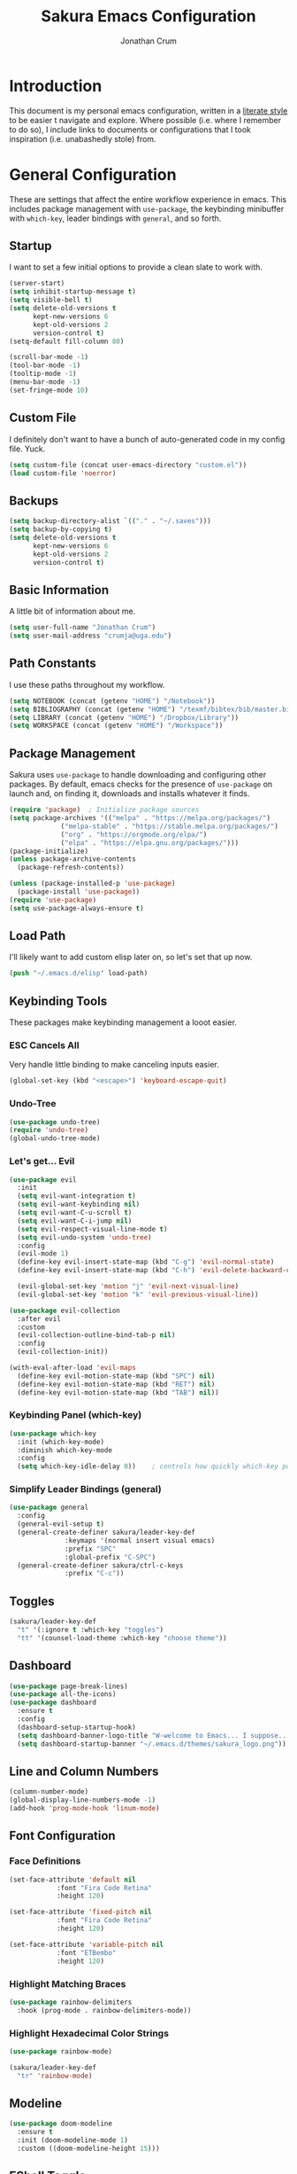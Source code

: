 #+TITLE:  Sakura Emacs Configuration
#+AUTHOR: Jonathan Crum
#+EMAIL:  crumja@uga.edu

* Introduction
This document is my personal emacs configuration, written in a [[http://www.orgmode.org][literate style]] to be easier t navigate and explore. Where possible (i.e. where I remember to do so), I include links to documents or configurations that I took inspiration (i.e. unabashedly stole) from.

* General Configuration
These are settings that affect the entire workflow experience in emacs. This includes package management with =use-package=, the keybinding minibuffer with =which-key=, leader bindings with =general=, and so forth.

** Startup
I want to set a few initial options to provide a clean slate to work with.

#+BEGIN_SRC emacs-lisp :tangle "./init.el"
(server-start)
(setq inhibit-startup-message t)
(setq visible-bell t)
(setq delete-old-versions t
      kept-new-versions 6
      kept-old-versions 2
      version-control t)
(setq-default fill-column 80)

(scroll-bar-mode -1)
(tool-bar-mode -1)
(tooltip-mode -1)
(menu-bar-mode -1)
(set-fringe-mode 10)
#+END_SRC

** Custom File
I definitely don't want to have a bunch of auto-generated code in my config file. Yuck.

#+BEGIN_SRC emacs-lisp :tangle "./init.el"
(setq custom-file (concat user-emacs-directory "custom.el"))
(load custom-file 'noerror)
#+END_SRC

** Backups
#+begin_src emacs-lisp :tangle "./init.el"
(setq backup-directory-alist `(("." . "~/.saves")))
(setq backup-by-copying t)
(setq delete-old-versions t
      kept-new-versions 6
      kept-old-versions 2
      version-control t)
#+end_src

** Basic Information
A little bit of information about me.

#+BEGIN_SRC emacs-lisp :tangle "./init.el"
(setq user-full-name "Jonathan Crum")
(setq user-mail-address "crumja@uga.edu")
#+END_SRC

** Path Constants
I use these paths throughout my workflow.

#+BEGIN_SRC emacs-lisp :tangle "./init.el"
(setq NOTEBOOK (concat (getenv "HOME") "/Notebook"))
(setq BIBLIOGRAPHY (concat (getenv "HOME") "/texmf/bibtex/bib/master.bib"))
(setq LIBRARY (concat (getenv "HOME") "/Dropbox/Library"))
(setq WORKSPACE (concat (getenv "HOME") "/Workspace"))
#+END_SRC

** Package Management
Sakura uses =use-package= to handle downloading and configuring other packages. By default, emacs checks for the presence of =use-package= on launch and, on finding it, downloads and installs whatever it finds.

#+BEGIN_SRC emacs-lisp :tangle "./init.el"
(require 'package)  ; Initialize package sources
(setq package-archives '(("melpa" . "https://melpa.org/packages/")
			 ("melpa-stable" . "https://stable.melpa.org/packages/")
			 ("org" . "https://orgmode.org/elpa/")
			 ("elpa" . "https://elpa.gnu.org/packages/")))
(package-initialize)
(unless package-archive-contents
  (package-refresh-contents))

(unless (package-installed-p 'use-package)
  (package-install 'use-package))
(require 'use-package)
(setq use-package-always-ensure t)
#+END_SRC

** Load Path
I'll likely want to add custom elisp later on, so let's set that up now.

#+BEGIN_SRC emacs-lisp :tangle "./init.el"
(push "~/.emacs.d/elisp" load-path)
#+END_SRC

** Keybinding Tools
These packages make keybinding management a looot easier.

*** ESC Cancels All
Very handle little binding to make canceling inputs easier.

#+BEGIN_SRC emacs-lisp :tangle "./init.el"
(global-set-key (kbd "<escape>") 'keyboard-escape-quit)
#+END_SRC

*** Undo-Tree
#+BEGIN_SRC emacs-lisp :tangle "./init.el"
(use-package undo-tree)
(require 'undo-tree)
(global-undo-tree-mode)
#+END_SRC

*** Let's get... Evil
#+BEGIN_SRC emacs-lisp :tangle "./init.el"
(use-package evil
  :init
  (setq evil-want-integration t)
  (setq evil-want-keybinding nil)
  (setq evil-want-C-u-scroll t)
  (setq evil-want-C-i-jump nil)
  (setq evil-respect-visual-line-mode t)
  (setq evil-undo-system 'undo-tree)
  :config
  (evil-mode 1)
  (define-key evil-insert-state-map (kbd "C-g") 'evil-normal-state)
  (define-key evil-insert-state-map (kbd "C-h") 'evil-delete-backward-char-and-join)

  (evil-global-set-key 'motion "j" 'evil-next-visual-line)
  (evil-global-set-key 'motion "k" 'evil-previous-visual-line))

(use-package evil-collection
  :after evil
  :custom
  (evil-collection-outline-bind-tab-p nil)
  :config
  (evil-collection-init))

(with-eval-after-load 'evil-maps
  (define-key evil-motion-state-map (kbd "SPC") nil)
  (define-key evil-motion-state-map (kbd "RET") nil)
  (define-key evil-motion-state-map (kbd "TAB") nil))
#+END_SRC

*** Keybinding Panel (which-key)
#+BEGIN_SRC emacs-lisp :tangle "./init.el"
(use-package which-key
  :init (which-key-mode)
  :diminish which-key-mode
  :config
  (setq which-key-idle-delay 0))	; controls how quickly which-key pops up
#+END_SRC

*** Simplify Leader Bindings (general)
#+BEGIN_SRC emacs-lisp :tangle "./init.el"
(use-package general
  :config
  (general-evil-setup t)
  (general-create-definer sakura/leader-key-def
			  :keymaps '(normal insert visual emacs)
			  :prefix "SPC"
			  :global-prefix "C-SPC")
  (general-create-definer sakura/ctrl-c-keys
			  :prefix "C-c"))
#+END_SRC

** Toggles
#+BEGIN_SRC emacs-lisp :tangle "./init.el"
(sakura/leader-key-def 
  "t" '(:ignore t :which-key "toggles")
  "tt" '(counsel-load-theme :which-key "choose theme"))
#+END_SRC

** Dashboard
#+BEGIN_SRC emacs-lisp :tangle "./init.el"
(use-package page-break-lines)
(use-package all-the-icons)
(use-package dashboard
  :ensure t
  :config
  (dashboard-setup-startup-hook)
  (setq dashboard-banner-logo-title "W-welcome to Emacs... I suppose...")
  (setq dashboard-startup-banner "~/.emacs.d/themes/sakura_logo.png"))
#+END_SRC

** Line and Column Numbers
#+BEGIN_SRC emacs-lisp :tangle "./init.el"
(column-number-mode)
(global-display-line-numbers-mode -1)
(add-hook 'prog-mode-hook 'linum-mode)
#+END_SRC

** Font Configuration
*** Face Definitions
#+BEGIN_SRC emacs-lisp :tangle "./init.el"
(set-face-attribute 'default nil 
		    :font "Fira Code Retina"
		    :height 120)

(set-face-attribute 'fixed-pitch nil
		    :font "Fira Code Retina"
		    :height 120)

(set-face-attribute 'variable-pitch nil
		    :font "ETBembo"
		    :height 120)
#+END_SRC

*** Highlight Matching Braces
#+BEGIN_SRC emacs-lisp :tangle "./init.el"
(use-package rainbow-delimiters
  :hook (prog-mode . rainbow-delimiters-mode))
#+END_SRC

*** Highlight Hexadecimal Color Strings
#+begin_src emacs-lisp :tangle "./init.el"
(use-package rainbow-mode)

(sakura/leader-key-def
  "tr" 'rainbow-mode)
#+end_src

** Modeline
#+BEGIN_SRC emacs-lisp :tangle "./init.el"
(use-package doom-modeline
  :ensure t
  :init (doom-modeline-mode 1)
  :custom ((doom-modeline-height 15)))
#+END_SRC

** EShell Toggle
#+BEGIN_SRC emacs-lisp :tangle "./init.el"
(use-package eshell-toggle
  :bind ("C-`" . eshell-toggle)
  :custom
  (eshell-toggle-size-fraction 3)
  (eshell-toggle-use-projectile-root t)
  (eshell-toggle-run-command nil))
#+END_SRC

** File Browsing
*** Better Completions with Ivy
I use Ivy, Counsel, and Swiper to navigate around files, buffer, and projects. Here are some workflow notes that have helped me:

- While in an Ivy minibuffer, you can search within the current results by using =S-Space=.
- To quickly jump to an item in the minibuffer, use =C-'= to get Avy line jump keys.
- To see actions for the selected minibuffer item, use =M-o= and then press the action's key.
- Use =C-c C-o= to open =ivy-occur= which opens the search results within a separate buffer. From there you can click any item to perform the ivy action.

#+BEGIN_SRC emacs-lisp :tangle "./init.el"
(use-package ivy
  :diminish			; suppresses minor mode on modeline
  :bind (("C-s" . swiper)	; allows fuzzy searching within current buffer
	 :map ivy-minibuffer-map
	 ("TAB" . ivy-alt-done)
	 ("C-l" . ivy-alt-done)
	 ("C-j" . ivy-next-line)
	 ("C-k" . ivy-previous-line)
	 :map ivy-switch-buffer-map
	 ("C-k" . ivy-previous-line)
	 ("C-l" . ivy-done)
	 ("C-d" . ivy-switch-buffer-kill)
	 :map ivy-reverse-i-search-map
	 ("C-k" . ivy-previous-line)
	 ("C-d" . ivy-reverse-i-search-kill))
  :config
  (setq ivy-use-selectable-prompt t)
  (ivy-mode 1))

(use-package ivy-rich
  :init
  (ivy-rich-mode 1))

(use-package counsel
  :bind (("M-x" . counsel-M-x)
	 ("C-x b" . counsel-ibuffer)
	 ("C-x C-f" . counsel-find-file)
	 :map minibuffer-local-map
	 ("C-r" . 'counsel-minibuffer-history)))

(sakura/leader-key-def
  "SPC" '(counsel-find-file :which-key "find file")) 
#+END_SRC

** Window Management
*** Window Selection (ace-window)
#+BEGIN_SRC emacs-lisp :tangle "./init.el"
(use-package ace-window
  :bind (("M-o" . ace-window))
  :config
  (setq aw-keys '(?h ?j ?k ?l)))
#+END_SRC

*** Keybindings
#+BEGIN_SRC emacs-lisp :tangle "./init.el"
(sakura/leader-key-def 
  "w" '(:ignore t :which-key "windows")
  "w-" 'split-window-vertically
  "w/" 'split-window-horizontally
  "wd" 'delete-window
  "wh" 'evil-window-left
  "wl" 'evil-window-right
  "wk" 'evil-window-up
  "wj" 'evil-window-down)

(sakura/leader-key-def
  "o" '(:ignore t :which-key "open")
  "of" 'make-frame)
#+END_SRC

** Buffer Management
#+BEGIN_SRC emacs-lisp :tangle "./init.el"
(sakura/leader-key-def
  "b" '(:ignore t :which-key "buffer")
  "bb" '(switch-to-buffer :which-key "switch-to-buffer")
  "bd" '(kill-buffer :which-key "kill-buffer"))
#+END_SRC

** Bookmarks
#+BEGIN_SRC emacs-lisp :tangle "./init.el"
(sakura/leader-key-def
  "C-m" '(:ignore t :which-key "bookmarks")
  "C-m n" '(bookmark-set :which-key "bookmark-set")
  "C-m d" '(bookmark-delete :which-key "bookmark-delete")
  "C-m C-m" '(bookmark-bmenu-list :which-key "bookmark-list"))
#+END_SRC

* Package Configuration
*** Notebook Keybinding
#+BEGIN_SRC emacs-lisp :tangle "./init.el"
(sakura/leader-key-def
  "n" '(:ignore t :which-key "notebook")
  "nb" '(:ignore t :which-key "bibtex"))
#+END_SRC

** General
*** Version Control (magit)
*** Project Management (projectile)
#+BEGIN_SRC emacs-lisp :tangle "./init.el"
(use-package projectile
  :diminish projectile-mode
  :config (projectile-mode)
  :bind-keymap
  ("C-c p" . projectile-command-map)
  :init
  (when (file-directory-p "~/Workspace")
    (setq projectile-project-search-path '("~/Workspace")))
  (setq projectile-switch-project-action #'projectile-dired))

(use-package counsel-projectile
  :after projectile)

(sakura/leader-key-def
  "p"  '(:ignore t :which-key "projectile")
  "pf" '(counsel-projectile-find-file :which-key "find file")
  "pp" '(projectile-switch-project :which-key "switch project")
  "ps" '(projectile-switch-open-project :which-key "switch open project")
  "pt" '(projectile-find-tag :which-key "find tag"))
#+END_SRC

*** Neotree
#+begin_src emacs-lisp :tangle "./init.el"
(use-package neotree)
(setq neo-theme (if (display-graphic-p) 'icons 'arrow))
(setq neo-window-fixed-size nil
      neo-window-width 15)
(add-hook 'neo-after-create-hook
	  (lambda (&rest _) (display-line-numbers-mode -1)))

(sakura/leader-key-def
  "t`" '(neotree-toggle :which-key "neotree"))
#+end_src

*** Org-Mode
**** General Configuration
#+BEGIN_SRC emacs-lisp :tangle "./init.el"
(defun sakura/org-mode-setup ()
  (org-indent-mode)
  (auto-fill-mode 0)
  (visual-line-mode 1)
  (setq evil-auto-indent nil))

(use-package org
  :defer t
  :hook (org-mode . sakura/org-mode-setup)
  :config
  (setq org-hide-emphasis-markers t
	org-src-fontify-natively t
	org-src-tab-acts-natively t
	org-edit-src-content-indentation 0
	org-hide-block-startup nil
	org-src-preserve-indentation nil
	org-startup-folded t
	org-cycle-separator-lines 2
	org-directory NOTEBOOK
	org-return-follows-link t
	org-support-shift-select t)

  (setq org-refile-targets '((nil :maxlevel . 3)
			     (org-agenda-files :maxlevel . 3)))
  (setq org-outline-path-complete-in-steps nil)
  (setq org-refile-use-outline-path t)

  (setq org-todo-keywords
	'((sequence "TODO" "DOING" "PAUSED" "|" "DONE" "CANCELLED")
	  (sequence "NOTE" "PROJECT" "|" "TO ARCHIVE")))

  (setq org-capture-templates
	'(("n" "Note" entry (file+headline "~/Notebook/index.org" "INBOX")
	   "* NOTE  %?\n" :empty-lines 1)
	  ("b" "Bib Entry" entry (file+headline "~/Notebook/bibliography.org" "UNSORTED")
	   "*  %?\n" :empty-lines 1)
	  ("o" "Link capture" entry
	   (file+headline "~/Notebook/org-linkz/Linkz.org" "INBOX")
	   "* %a %U"
	   :immediate-finish t)))

  (setq org-protocol-default-template-key "o")
  (evil-define-key '(normal insert visual) org-mode-map (kbd "C-j") 'org-next-visible-heading)
  (evil-define-key '(normal insert visual) org-mode-map (kbd "C-k") 'org-previous-visible-heading)

  (evil-define-key '(normal insert visual) org-mode-map (kbd "M-j") 'org-metadown)
  (evil-define-key '(normal insert visual) org-mode-map (kbd "M-k") 'org-metaup))

(use-package org-bullets
  :after org
  :hook (org-mode . org-bullets-mode)
  :custom
  (org-bullets-bullet-list '(" ")))
;;  (org-bullets-bullet-list '("☰" "☷" "☵" "☲" "☳" "☴" "☶" "☱")))

(require 'org-indent)

(font-lock-add-keywords 'org-mode
                        '(("^ *\\([-]\\) "
			   (0 (prog1 () (compose-region (match-beginning 1) (match-end 1) "•"))))))

(setq org-format-latex-options (plist-put org-format-latex-options :scale 1.4))

(sakura/leader-key-def
  "l" '(:ignore t :which-key "links")
  "ll" '(org-store-link :which-key "org-store-link")
  "li" '(org-insert-link :which-key "org-insert-link")
  "lI" '(org-insert-all-links :which-key "org-insert-all-links")
  "c"  '(:ignore t :which-key "capture")
  "cc" '(org-capture :which-key "org-capture"))
#+END_SRC

**** Org-Agenda
***** Basic Setup
#+BEGIN_SRC emacs-lisp :tangle "./init.el"
(setq org-agenda-files '("~/Notebook"))
(setq org-agenda-format-date 
      (lambda (date) (concat "\n"
			     (make-string (window-width) 9472)
			     "\n"
			     (org-agenda-format-date-aligned date))))
#+END_SRC

***** Agenda Views
#+BEGIN_SRC emacs-lisp :tangle "./init.el"
(setq org-agenda-custom-commands
      '(("c" "Simple agenda view"
	 ((tags "PRIORITY=\"A\""
		((org-agenda-skip-function '(org-agenda-skip-entry-if 'todo 'done))
		 (org-agenda-overriding-header "High-priority unfinished tasks:")))
	  (agenda "" ((org-agenda-ndays 1)))
	  (alltodo ""
		   ((org-agenda-skip-function '(or
						(sakura/org-skip-subtree-if-habit)
						(sakura/org-skip-subtree-if-priority ?A)
						(org-agenda-skip-if nil '(scheduled deadline))))
		    (org-agenda-overridding-header "\n\nALL normal priority tasks:"))))
	 ((org-agenda-block-separator "------------------------------------------")))))
#+END_SRC

***** Custom Function Definitions
#+BEGIN_SRC emacs-lisp :tangle "./init.el"
(defun sakura/org-skip-subtree-if-priority (priority)
  "Skip an agenda subtree if it has a priority of PRIORITY.

PRIORITY may be one of the characters ?A, ?B or ?C."
  (let ((subtree-end (save-excursion (org-end-of-subtree t)))
	(pri-value (* 1000 (- org-lowest-priority priority)))
	(pri-current (org-get-priority (thing-at-point 'line t))))
    (if (= pri-value pri-current)
	subtree-end
      nil)))
		   
(defun sakura/org-skip-subtree-if-habit ()
  "Skip an agenda entry if it has a style property equal to \"habit\"."
  (let ((subtree-end (save-excursion (org-end-of-subtree t))))
    (if (string= (org-entry-get nil "STYLE") "habit")
	subtree-end
      nil)))
#+END_SRC

***** Keybindings
#+BEGIN_SRC emacs-lisp :tangle "./init.el"
(sakura/leader-key-def
  "na" '(org-agenda :which-key "agenda"))
#+END_SRC

**** Org-Journal
#+BEGIN_SRC emacs-lisp :tangle "./init.el"
(defun sakura/org-path (path)
  (expand-file-name path org-directory))

(setq org-journal-dir (sakura/org-path "Journal/"))

(defun sakura/get-todays-journal-file-name ()
  "Gets the journal file for today's date."
  (interactive)
  (let* ((journal-file-name
         (expand-file-name
          (format-time-string "%Y/%Y-%2m-%B.org")
          org-journal-dir))
         (journal-year-dir (file-name-directory journal-file-name)))
        (if (not (file-directory-p journal-year-dir))
                (make-directory journal-year-dir))
        journal-file-name))

(use-package org-journal
  :defer t
  :ensure t
  :custom
  (org-journa-file-type 'daily)
  (org-journal-date-format "%B %d, %Y - %A")
  (org-journal-dir "~/Notebook/Journal/")
  (org-journal-time-format "%-l:%M %p - ")
  (org-journal-file-format "%Y-%m-%d.org")
  (org-journal-enable-agenda-integration t))

(sakura/leader-key-def
  "j" '(:ignore t :which-key "journal")
  "jj" '(org-journal-new-entry :which-key "new entry"))
#+END_SRC

*** Org-Linkz
#+begin_src emacs-lisp :tangle "./init.el"
(setq org-html-validation-link nil)
(require 'org-protocol)
#+end_src

*** Org-Babel
#+begin_src emacs-lisp :tangle "./init.el" 
(org-babel-do-load-languages
 'org-babel-load-languages
 '(
   (dot . t)
   (python .t)))
#+end_src

*** Yasnippet
#+begin_src emacs-lisp :tangle "./init.el"
(use-package yasnippet
  :ensure t)
(setq yas-snippet-dirs '("~/.emacs.d/snippets"))
(yas-global-mode 1)
#+end_src

** Research
*** Helm-BibTeX
#+BEGIN_SRC emacs-lisp :tangle "./init.el"
(use-package helm-bibtex
  :defer t
  :config 
  (setq bibtex-completion-bibliography BIBLIOGRAPHY)
  (setq bibtex-completion-library-path LIBRARY)
  (setq bibtex-completion-pdf-field "File")
  (setq bibtex-completion-notes-path NOTEBOOK)
  (setq bibtex-completion-display-formats 
	'((article       . "${=has-pdf=:1}${=has-note=:1} ${=type=:3} ${year:4} ${author:36} ${title:80} ${journal:30}")
	  (inbook        . "${=has-pdf=:1}${=has-note=:1} ${=type=:3} ${year:4} ${author:36} ${title:80} Chapter ${chapter:26}")
	  (incollection  . "${=has-pdf=:1}${=has-note=:1} ${=type=:3} ${year:4} ${author:36} ${title:80} ${booktitle:30}")
	  (inproceedings . "${=has-pdf=:1}${=has-note=:1} ${=type=:3} ${year:4} ${author:36} ${title:80} ${booktitle:30}")
	  (t             . "${=has-pdf=:1}${=has-note=:1} ${=type=:3} ${year:4} ${author:36} ${title:80}")))
  (setq bibtex-completion-notes-template-multiple-files
        (concat
         "#+TITLE: ${title}\n"
         "#+ROAM_KEY: cite:${=key=}\n"
         "* TODO Notes\n"
         ":PROPERTIES:\n"
         ":Custom_ID: ${=key=}\n"
         ":NOTER_DOCUMENT: %(orb-process-file-field \"${=key=}\")\n"
         ":AUTHOR: ${author-abbrev}\n"
         ":JOURNAL: ${journaltitle}\n"
         ":DATE: ${date}\n"
         ":YEAR: ${year}\n"
         ":DOI: ${doi}\n"
         ":URL: ${url}\n"
         ":END:")))
#+END_SRC

*** Helm-Swoop
#+BEGIN_SRC emacs-lisp :tangle "./init.el"
(use-package helm-swoop)

(sakura/leader-key-def
  "s" '(:ignore t :which-key "search")
  "ss" '(helm-swoop :which-key "swoop")
  "sa" '(helm-multi-swoop-all :which-key "swoop all the things")
  "sp" '(helm-multi-swoop-projectile :which-key "swoop project")
  "so" '(helm-multi-swoop-org :which-key "swoop org")
  "sc" '(helm-multi-swoop-current-mode :which-key "swoop same as current"))

;; Note: I need to figure out how to make C-j and C-k work in the occur buffer.
#+END_SRC

*** Org-Noter
#+BEGIN_SRC emacs-lisp :tangle "./init.el"
(use-package org-noter
  :after (:any org pdf-view)
  :config
  (setq org-noter-notes-window-location 'other-frame)
  (setq org-noter-always-create-frame nil)
  (setq org-noter-hide-other nil)
  (setq org-noter-notes-search-path '("~/Notebook")))

(sakura/leader-key-def 
  "nn" '(:ignore t :which-key "noter")
  "nnn" '(org-noter :which-key "org-noter")
  "nni" '(org-noter-insert-note :which-key "insert note")
  "nnI" '(org-noter-insert-precise-note :which-key "insert note precise"))
#+END_SRC

*** Org-Ref
#+BEGIN_SRC emacs-lisp :tangle "./init.el"
(use-package org-ref
  :after (:any org org-noter org-roam)
  :config
  (setq reftex-default-bibliography BIBLIOGRAPHY)

  (setq org-ref-bibliography-notes "~/Notebook/index.org")
  (setq org-ref-default-bibliography '("~/texmf/bibtex/bib/master.bib"))
  (setq org-ref-pdf-directory "~/Dropbox/Library")
  (setq org-ref-completion-library 'helm-bibtex)
  (setq org-ref-get-pdf-filename-function 'org-ref-get-pdf-filename-helm-bibtex)
  (setq org-ref-note-title-format "* TODO %y - %t\n :PROPERTIES:\n  :Custom_ID: %k\n  :NOTER_DOCUMENT: %F\n :ROAM_KEY: cite:%k\n  :AUTHOR: %9a\n  :JOURNAL: %j\n  :YEAR: %y\n  :VOLUME: %v\n  :PAGES: %p\n  :DOI: %D\n  :URL: %U\n :END:\n\n")
  (setq org-ref-notes-directory "~/Notebook")
  (setq org-ref-notes-function 'orb-edit-notes))

  (setq bibtex-completion-bibliography BIBLIOGRAPHY)
  (setq bibtex-completion-library-path LIBRARY)
  (setq bibtex-completion-notes-path NOTEBOOK)

(sakura/leader-key-def
  "nbb" '(helm-bibtex :which-key "helm-bibtex")
  "nbn" '(helm-bibtex-with-notes :which-key "helm-bibtex-with-notes"))
#+END_SRC

*** Org-Roam
#+BEGIN_SRC emacs-lisp :tangle "./init.el"
(use-package org-roam
  :ensure t
  :hook (after-init . org-roam-mode)
  :config
  (setq org-roam-directory NOTEBOOK))

(sakura/leader-key-def
  "nr" '(:ignore t :which-key "roam")
  "nrr" '(org-roam :which-key "org-roam")
  "nrf" '(org-roam-find-file :which-key "org-roam-find-file")
  "nrg" '(org-roam-graph-show :which-key "org-roam-graph-show")
  "nri" '(org-roam-insert :which-key "org-roam-insert")
  "nrI" '(org-roam-insert-immediate :which-key "org-roam-insert-immediate"))
#+END_SRC

*** Org-Roam-Protocol
#+begin_src emacs-lisp :tangle "./init.el"
(require 'org-roam-protocol)
#+end_src

*** Org-Roam-Server
#+begin_src emacs-lisp :tangle "./init.el"
(use-package org-roam-server
  :ensure t
  :config
  (setq org-rome-server-host "127.0.0.1"
	org-roam-server-port 8080
	org-roam-server-authenticate nil
	org-roam-server-export-inline-images t
	org-roam-server-files nil
	org-roam-server-served-file-extensions '("pdf" "md" "tex" "bib")
	org-roam-server-network-poll t
	org-roam-server-network-arrows nil
	org-roam-server-network-label-truncate t
	org-roam-server-label-truncate-length 60
	org-roam-server-network-label-wrap-length 20))

(sakura/leader-key-def
  "nrv" '(org-roam-server-mode :which-key "visualize roam"))
#+end_src

*** Org-Roam-BibTeX
#+BEGIN_SRC emacs-lisp :tangle "./init.el"
(use-package org-roam-bibtex
  :after (org-roam)
  :hook (org-roam-mode . org-roam-bibtex-mode)
  :config
  (setq org-roam-bibtex-preformat-keywords
        '("=key=" "title" "url" "file" "author-or-editor" "keywords"))
  (setq orb-templates
        '(("r" "ref" plain (function org-roam-capture--get-point)
           ""
           :file-name "${slug}"
           :head "#+TITLE: ${=key=}: ${title}\n#+ROAM_KEY: ${ref}

- tags ::
- keywords :: ${keywords}

\n* ${title}\n  :PROPERTIES:\n  :Custom_ID: ${=key=}\n  :URL: ${url}\n  :AUTHOR: ${author-or-editor}\n  :NOTER_DOCUMENT: %(orb-process-file-field \"${=key=}\")\n  :NOTER_PAGE: \n  :END:\n\n"

           :unnarrowed t))))

(sakura/leader-key-def
  "nba" '(orb-note-actions :which-key "orb-note-actions"))
#+END_SRC

*** PDF-Tools
#+BEGIN_SRC emacs-lisp :tangle "./init.el"
(use-package pdf-tools
  :if (display-graphic-p)
  :mode ("\\.pdf$" . pdf-view-mode)
  :init (load "pdf-tools-autoloads" nil t)
  :config
  (pdf-tools-install)
  (setq-default pdf-view-display-size 'fit-width)
  (add-hook 'pdf-view-mode-hook (lambda () (cua-mode 0))))
#+END_SRC

*** Powerthesaurus
#+BEGIN_SRC emacs-lisp :tangle "./init.el"
(use-package powerthesaurus)

(sakura/leader-key-def
  "nt" '(powerthesaurus-lookup-word-dwim :which-key "powerthesaurus"))
#+END_SRC

*** Writeroom-Mode
#+begin_src emacs-lisp :tangle "./init.el"
(use-package writeroom-mode)
(setq writeroom-width 120)

(sakura/leader-key-def
  "tw" '(writeroom-mode :which-key "writeroom"))
#+end_src

#+RESULTS:

*** Zotxt
#+begin_src emacs-lisp :tangle "./init.el"
(use-package zotxt
  :hook (after-init . org-zotxt-mode))
(sakura/leader-key-def
  "z"   '(:ignore t :which-key "zotero")
  "zi"  '(org-zotxt-insert-reference-link :which-key "insert reference")
  "zo"  '(org-zotxt-open-attachment :which-key "open attachment")
  "zu"  '(org-zotxt-update-reference-link-at-point :which-key "update reference")
  "zn"  '(org-zotxt-noter :which-key "take notes"))
#+end_src

** Programming
*** General Configuration
#+begin_src emacs-lisp :tangle "./init.el"
(use-package smartparens)
(smartparens-global-mode t)
(require 'smartparens-config)
#+end_src

*** Markdown
#+BEGIN_SRC emacs-lisp :tangle "./init.el"
(use-package markdown-mode
  :pin melpa-stable
  :mode "\\.md\\'"
  :config
  (setq markdown-command "marked")
  (visual-line-mode 1))
#+END_SRC

*** Python
#+BEGIN_SRC emacs-lisp :tangle "./init.el"
(use-package elpy
  :ensure t
  :init
  (elpy-enable))
(setq python-shell-interpreter "python3")
(setq py-shell-name "python3")
(setq py-python-command "python3")

(use-package company
  :diminish company-mode
  :init
  (global-company-mode)
  :config
  (setq company-backends 
        '((company-files
           company-keywords
	   company-capf)
	   (company-abbrev company-dabbrev)
           )))

(use-package company-quickhelp
  :config
  (company-quickhelp-mode))
#+END_SRC

*** Rust
#+BEGIN_SRC emacs-lisp :tangle "./init.el"
(use-package rust-mode)
(use-package cargo)
(add-hook 'rust-mode-hook 'cargo-minor-mode)
(add-hook 'rust-mode-hook
	  (lambda ()
	    (local-set-key (kbd "C-c <tab>") #'rust-format-buffer)))
(use-package racer
  :config
  (setq racer-cmd "~/.cargo/bin/racer/")
  (setq racer-rust-src-path "~/.rustup/toolchains/stable-x86_64-unknown-linux-gnu/lib/rustlib/src/"))

(add-hook 'rust-mode-hook #'racer-mode)
(add-hook 'rust-mode-hook #'smartparens-mode)
(add-hook 'racer-mode-hook #'eldoc-mode)
(add-hook 'racer-mode-hook #'company-mode)

(use-package flycheck-rust)
(add-hook 'flycheck-mode-hook #'flycheck-rust-setup)
#+END_SRC

* Theming
** Theme Configuration
I prefer to use =doom-themes= simply because of how nice the =def-doom-theme= function is to set up. Setting up my theming involves adding my themes folder to my load path, then we just add the =doom-themes= package and configure it. By default, I prefer my light theme, but at night I will often switch to my dark theme so as to not annihilate my eyes...


#+BEGIN_SRC emacs-lisp :tangle "./init.el"
(setq custom-theme-load-path '("~/.emacs.d/themes/"))

(use-package doom-themes
  :config
  (setq doom-themes-enable-bold t
	doom-themes-enable-italic t)
  (load-theme 'doom-sakura-light t)
  (doom-themes-visual-bell-config))
(require 'doom-themes)
#+END_SRC

** Theme Management
The package =heaven-and-hell= is a delightful bit of e-lisp that makes configuring a toggling theme switcher very simple!

#+begin_src emacs-lisp :tangle "./init.el"
(use-package heaven-and-hell
  :ensure t
  :init
  (setq heaven-and-hell-themes
	'((light . doom-sakura-light)
	  (dark . doom-sakura-dark)))
  (setq heaven-and-hell-load-theme-no-confirm t)
  :hook (after-init . heaven-and-hell-init-hook))

(sakura/leader-key-def
  "tT" '(heaven-and-hell-toggle-theme :which-key "toggle theme"))
#+end_src

** Light Theme
This is my custom light theme, tailored for the aesthetics of my home computer (which has a similar overall theming). Soft colors and simple highlights make for a lovely editing experience.

*** Theme Definitions
#+BEGIN_SRC emacs-lisp :tangle "./themes/doom-sakura-light-theme.el"
(defgroup doom-sakura-light-theme nil
  "Options for doom-themes"
  :group 'doom-themes)

(defcustom doom-sakura-brighter-modeline nil
  "If non-nil, more vivid colors will be used to style the mode-line."
  :group 'doom-sakura-light-theme
  :type 'boolean)


(defcustom doom-sakura-brighter-comments nil
  "If non-nil, comments will be highlighted in more vivid colors."
  :group 'doom-sakura-light-theme
  :type 'boolean)

(defcustom doom-sakura-comment-bg doom-sakura-brighter-comments
  "If non-nil, comments will have a subtler, darker background, enhancing legibility."
  :group 'doom-sakura-light-theme
  :type 'boolean)

;; (def-doom-theme NAME DOCSTRING DEFS &optional EXTRA-FACES EXTRA-VARS)
(def-doom-theme 
  doom-sakura-light
  "A pleasant light theme, soft as a cherry blossom."

  ;; name           default     256         16
  ( (bg           '("#FBF7EF"   "#FBF7EF"   "white"))
    (bg-alt       '("#E2D8F5"   "#E2D8F5"   "white"))
    (base0        '("#363636"   "#363636"   "black"))
    (base1        '("#414141"   "#414141"   nil))
    (base2        '("#BF9B9F"   "#BF9B9F"   nil))
    (base3        '("#EBE6EA"   "#EBE6EA"   nil)) ;; block highlights
    (base4        '("#C9678D"   "#C9678D"   nil))
    (base5        '("#ECA7D5"   "#ECA7D5"   nil))
    (base6        '("#C9678D"   "#C9678D"   nil))
    (base7        '("#E7CEEE"   "#E7CEEE"   nil))
    (base8        '("#E2D8F5"   "#E2D8F5"   nil))
    (fg           '("#2A2A2A"   "#2A2A2A"   nil))
    (fg-alt       '("#2A2A2A"   "#2A2A2A"   nil))

    (grey base6)
    (red          '("#BE3445"   "#BE3445"   nil))
    (orange       '("#D36745"   "#D36745"   nil))     
    (green        '("#768E42"   "#BE3445"   nil))
    (yellow       '("#C38913"   "#E1B967"   nil))
    (magenta      '("#CE67CF"   "#CE67CF"   nil))

    (teal         '("#29838D"   "#29838D"   nil))
    (blue         '("#3B6EA8"   "#3B6EA8"   nil))
    (dark-blue    '("#5272AF"   "#5272AF"   nil))
    (violet       '("#842879"   "#842879"   nil))
    (cyan         '("#398EAC"   "#398EAC"   nil))
    (dark-cyan    '("#2C7088"   "#2C7088"   nil))
    (iosvkem-bg   '("#1b1d1e"   "#1b1d1e"   nil))
    (iosvkem-bga  '("#262829"   "#262829"   nil))
    ;; I can add arbitrarily many more definitions :o

    ;; face categories -- required for all themes
    (highlight          (doom-blend red bg 0.95))
    (vertical-bar       (doom-darken bg 0.15))
    (selection          (doom-blend base5 bg 0.75))
    (builtin            teal)
    (comments           (doom-darken base5 0.45))
    (doc-comments       (doom-darken base5 0.45))
    (constants          magenta)
    (functions          teal)
    (keywords           blue)
    (methods            teal)
    (operators          blue)
    (type               yellow)
    (strings            green)
    (variables          violet)
    (numbers            magenta)
    (region             `(,(doom-lighten (car base5) 0.15) ,@(doom-lighten (cdr base0) 0.15)))
    (error              red)
    (warning            yellow)
    (success            green)
    (vc-modified        orange)
    (vc-added           green)
    (vc-deleted         red)
    (hl-line            (doom-blend base5 bg 0.5))
    (cursor-color       '("#000000"))
    (+evil--default-cursor-color '("#000000"))
    (modeline-fg        nil))

  ;; EXTRA-FACES
  (
   ((outline-1 &override)  :foreground base0 :weight 'bold)
   ((outline-2 &override)  :foreground base0 :weight 'bold)
   ((outline-3 &override)  :foreground base0 :weight 'bold)
   ((outline-4 &override)  :foreground base0 :weight 'bold)
   ((outline-5 &override)  :foreground base0 :weight 'bold)
   ((outline-6 &override)  :foreground base0 :weight 'bold)
   ((outline-7 &override)  :foreground base0 :weight 'bold)
   ((outline-8 &override)  :foreground base0 :weight 'bold)

   ((org-block &override) 
    :inherit 'fixed-pitch)

   ((org-verbatim &override) 
    :foreground red 
    :background nil 
    :weight 'normal)

   ((org-table &override) 
    :background bg)

   ((org-formula &override) 
    :background bg)

   ((org-ref-cite-face &override) 
    :foreground red)

   ((org-drawer &override) 
    :foreground "#9F9F9F")

   ((org-block-begin-line &override) 
 ;;   :inherit 'fixed-pitch
    :foreground base2 
    :background nil 
    :underline fg)

   ((org-block-end-line &override) 
 ;;   :inherit 'fixed-pitch
    :foreground base2 
    :background nil 
    :underline nil 
    :overline fg)

   ((org-document-info-keyword &override) 
    :foreground base2)

   ((ivy-current-match &override) 
    :foreground fg)
   
   ((org-link &override)
    :foreground red
    :background nil
    :underline red)
   ) 

  ;; EXTRA-VARS
  ())
#+END_SRC

*** Python Font-Lock Adjustments
#+begin_src emacs-lisp :tangle "./init.el"
(defvar font-lock-operator-face 'font-lock-operator-face)

(defface font-lock-operator-face
  '((((type tty) (class color)) nil)
    (((class color) (background light))
     (:foreground "dark red"))
    (t nil))
  "Used for operators."
  :group 'font-lock-faces)

(defvar font-lock-operator-keywords
  '(("\\([][|!.+=&/%*,<>(){}:^~-]+\\)" 1 font-lock-operator-face)))

(add-hook 'python-mode-hook 
	  '(lambda ()
	     (font-lock-add-keywords nil font-lock-operator-keywords t))
	  t t)
#+end_src

** Dark Theme
This is my custom dark theme. This is still a work-in-progress, but it will be tailored as a complement to my light theme.

*** Theme Definitions
#+begin_src emacs-lisp :tangle "./themes/doom-sakura-dark-theme.el"
(defgroup doom-sakura-dark-theme nil
  "Options for doom themes."
  :group 'doom-themes)

;; (def-doom-theme doom-sakura-dark
;;   "A soothing dark theme, tranquil as a spring breeze."
;;   ()
;;   ()
;;   ())

#+end_src

** Other Theming
*** Blink Cursor
This is kind of fun - rather than a static cursor, this function makes it change colors every time it blinks. When not in insert-mode, the color blinking of the block cursor is especially nice.

#+begin_src emacs-lisp :tangle "./init.el"
(defvar blink-cursor-colors (list  "#92c48f" "#6785c5" "#be369c" "#d9ca65")
  "On each blink the cursor will cycle to the next color in this list.")

(setq blink-cursor-count 0)
(defun blink-cursor-timer-function ()
  "Zarza wrote this cyberpunk variant of timer `blink-cursor-timer'. 
Warning: overwrites original version in `frame.el'.

This one changes the cursor color on each blink. Define colors in `blink-cursor-colors'."
  (when (not (internal-show-cursor-p))
    (when (>= blink-cursor-count (length blink-cursor-colors))
      (setq blink-cursor-count 0))
    (set-cursor-color (nth blink-cursor-count blink-cursor-colors))
    (setq blink-cursor-count (+ 1 blink-cursor-count))
    )
  (internal-show-cursor nil (not (internal-show-cursor-p))))
#+end_src

*** Frame Alpha
Many of my windows have a slightly decreased opacity; for some reason, my compositor doesn't like to touch my emacs (the LISP must scare it?) so we can just set it manually here. No worries.

#+begin_src emacs-lisp :tangle "./init.el"
(set-frame-parameter (selected-frame) 'alpha '(85 85))
(add-to-list 'default-frame-alist '(alpha 85 85))
#+end_src

*** Tab Line
**** Tab-Line-Mode
#+begin_src emacs-lisp :tangle "./init.el"
(global-tab-line-mode)

(defun sakura/light-theme-tab-line ()
  (set-face-attribute 'tab-line nil 
		      ;; background behind tabs
		      :background "#E2D8F5"
		      :foreground "black" :distant-foreground "black"
		      :family "Fira Sans Condensed" :height 1.0 :box nil)

  (set-face-attribute 'tab-line-tab nil 
		      ;; active tab in other window
		      :inherit 'tab-line
		      :foreground "#FBF7EF" :background "#FBF7EF" :box nil)

  (set-face-attribute 'tab-line-tab-current nil 
		      ;; active tab in current window
		      :background "#FBF7EF" :foreground "#2A2A2A" :box nil)

  (set-face-attribute 'tab-line-tab-inactive nil
		      ;; inactive tab
		      :background "#E2D8F5" :foreground "#5A5A5A" :box nil)

  (set-face-attribute 'tab-line-highlight nil
		      ;; mouseover
		      :background "#ECA7D5" :foreground 'unspecified))

(defun sakura/dark-theme-tab-line ()
  (set-face-attribute 'tab-line nil 
		      ;; background behind tabs
		      :background "#2A2A2A"
		      :foreground "black" :distant-foreground "black"
		      :family "Fira Sans Condensed" :height 1.0 :box nil)

  (set-face-attribute 'tab-line-tab nil 
		      ;; active tab in other window
		      :inherit 'tab-line
		      :foreground "#2A2A2A" :background "#2A2A2A" :box nil)

  (set-face-attribute 'tab-line-tab-current nil 
		      ;; active tab in current window
		      :background "#2A2A2A" :foreground "#FBF7EF" :box nil)

  (set-face-attribute 'tab-line-tab-inactive nil
		      ;; inactive tab
		      :background "#5A5A5A" :foreground "#E2D8F5" :box nil)

  (set-face-attribute 'tab-line-highlight nil
		      ;; mouseover
		      :background "#ECA7D5" :foreground 'unspecified))

(defun sakura/tab-line-dark-theme ()
  (global-tab-line-mode)
  (sakura/dark-theme-tab-line)
  (global-tab-line-mode))

(defun sakura/tab-line-light-theme ()
  (global-tab-line-mode)
  (sakura/light-theme-tab-line)
  (global-tab-line-mode))

(sakura/tab-line-light-theme)

(sakura/leader-key-def
  "bj" '(tab-line-switch-to-prev-tab :which-key "Previous Tab")
  "bk" '(tab-line-switch-to-next-tab :which-key "Next Tab"))
#+end_src

**** Powerline
#+begin_src emacs-lisp :tangle "./init.el"
(use-package powerline)
(require 'powerline)
(defvar sakura/tab-height 22)
(defvar sakura/tab-left (powerline-wave-right 'tab-line nil sakura/tab-height))
(defvar sakura/tab-right (powerline-wave-left nil 'tab-line sakura/tab-height))

(defun sakura/tab-line-tab-name-buffer (buffer &optional _buffers)
  (powerline-render (list sakura/tab-left
			  (format " %s  " (buffer-name buffer))
			  sakura/tab-right)))

(setq tab-line-tab-name-function #'sakura/tab-line-tab-name-buffer)
(setq tab-line-new-button-show nil)
(setq tab-line-close-button-show nil)

#+end_src

* Other Stuff
** MUSH
#+begin_src emacs-lisp :tangle "./init.el"
(load "mu")
(setq mu-worlds '(["Asteria" "asteriamud.com" 1111 "Aulia" "4998qpap"]))
#+end_src

* Inspirations
- [[https://github.com/howardabrams/dot-files][Howard Abrams]]
- [[https://github.com/daedreth/UncleDavesEmacs/blob/master/config.org][Uncle Daves Emacs]]
- [[https://github.com/dakrone/dakrone-dotfiles/blob/master/emacs.org][Dakrone]]
- [[https://github.com/jinnovation/dotemacs][Jinnovation]]
- [[https://github.com/daviwil/dotfiles/blob/master/Emacs.org][Daviwil]]
- [[https://writequit.org/org/][Writequit]]
- [[https://doc.rix.si/cce/cce.html][Complete Computing Environment]]



